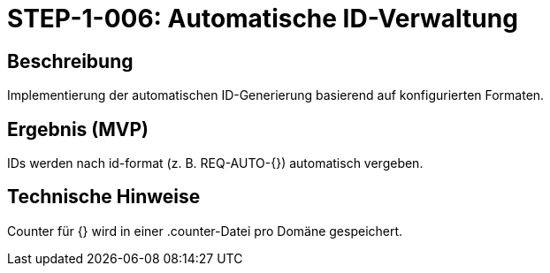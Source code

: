 = STEP-1-006: Automatische ID-Verwaltung
:type: Core Function
:status: Planning
:version: 1.0
:priority: Kritisch
:responsible: Core Team
:created: 2025-09-14
:labels: core, id-management, automation
:references: <<depends:STEP-1-005>>, <<enables:STEP-1-007>>, <<implements:REQ-CORE-002>>

== Beschreibung
Implementierung der automatischen ID-Generierung basierend auf konfigurierten Formaten.

== Ergebnis (MVP)
IDs werden nach id-format (z. B. REQ-AUTO-{}) automatisch vergeben.

== Technische Hinweise
Counter für {} wird in einer .counter-Datei pro Domäne gespeichert.
